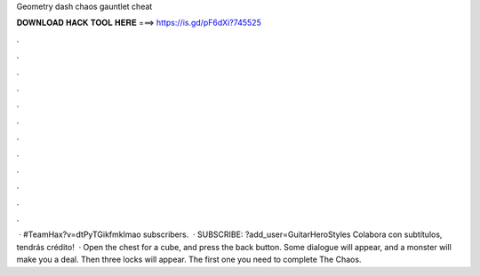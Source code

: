 Geometry dash chaos gauntlet cheat

𝐃𝐎𝐖𝐍𝐋𝐎𝐀𝐃 𝐇𝐀𝐂𝐊 𝐓𝐎𝐎𝐋 𝐇𝐄𝐑𝐄 ===> https://is.gd/pF6dXi?745525

.

.

.

.

.

.

.

.

.

.

.

.

 · #TeamHax?v=dtPyTGikfmklmao subscribers.  · SUBSCRIBE: ?add_user=GuitarHeroStyles Colabora con subtítulos, tendrás crédito!  · Open the chest for a cube, and press the back button. Some dialogue will appear, and a monster will make you a deal. Then three locks will appear. The first one you need to complete The Chaos.
